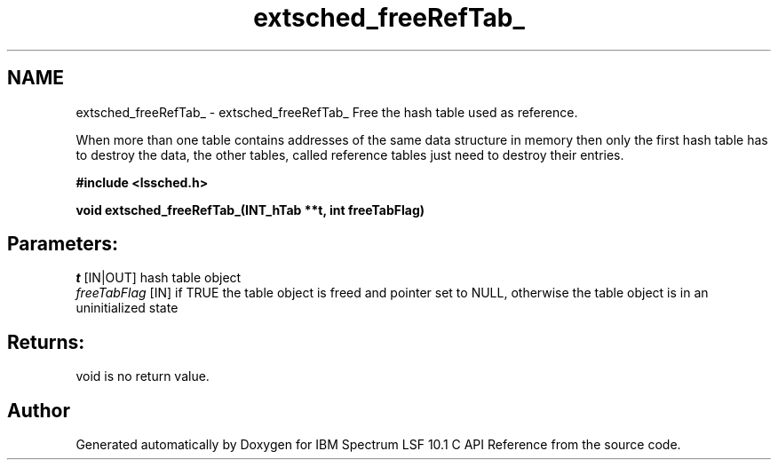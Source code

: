 .TH "extsched_freeRefTab_" 3 "10 Jun 2021" "Version 10.1" "IBM Spectrum LSF 10.1 C API Reference" \" -*- nroff -*-
.ad l
.nh
.SH NAME
extsched_freeRefTab_ \- extsched_freeRefTab_ 
Free the hash table used as reference.
.PP
When more than one table contains addresses of the same data structure in memory then only the first hash table has to destroy the data, the other tables, called reference tables just need to destroy their entries.
.PP
\fB#include <lssched.h>\fP
.PP
\fB void extsched_freeRefTab_(INT_hTab **t, int freeTabFlag)\fP
.PP
.SH "Parameters:"
\fIt\fP [IN|OUT] hash table object 
.br
\fIfreeTabFlag\fP [IN] if TRUE the table object is freed and pointer set to NULL, otherwise the table object is in an uninitialized state
.PP
.SH "Returns:"
void  is no return value. 
.PP

.SH "Author"
.PP 
Generated automatically by Doxygen for IBM Spectrum LSF 10.1 C API Reference from the source code.
